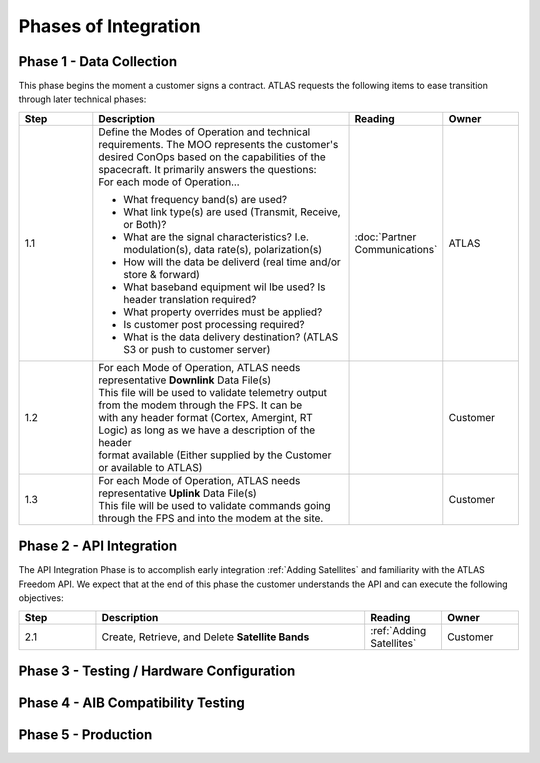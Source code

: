 Phases of Integration
=====================

.. _Phase 1 - Data Collection:

Phase 1 - Data Collection
-------------------------

This phase begins the moment a customer signs a contract. ATLAS requests the following items to ease transition through later technical phases:

.. list-table::
    :widths: 10 35 10 10
    :header-rows: 1

    * - Step
      - Description
      - Reading
      - Owner
    * - 1.1
      - | Define the Modes of Operation and technical requirements. The MOO represents the customer's 
        | desired ConOps based on the capabilities of the spacecraft. It primarily answers the questions:
        | For each mode of Operation...
        * What frequency band(s) are used?
        * What link type(s) are used (Transmit, Receive, or Both)?
        * What are the signal characteristics? I.e. modulation(s), data rate(s), polarization(s)
        * How will the data be deliverd (real time and/or store & forward)
        * What baseband equipment wil lbe used? Is header translation required?
        * What property overrides must be applied?
        * Is customer post processing required?
        * What is the data delivery destination? (ATLAS S3 or push to customer server)
      - :doc:`Partner Communications`
      - ATLAS
    * - 1.2
      - | For each Mode of Operation, ATLAS needs representative **Downlink** Data File(s)

        | This file will be used to validate telemetry output from the modem through the FPS. It can be 
        | with any header format (Cortex, Amergint, RT Logic) as long as we have a description of the header
        | format available (Either supplied by the Customer or available to ATLAS)
      - 
      - Customer
    * - 1.3
      - | For each Mode of Operation, ATLAS needs representative **Uplink** Data File(s)

        | This file will be used to validate commands going through the FPS and into the modem at the site.
      - 
      - Customer

.. _Phase 2 - API Integration:

Phase 2 - API Integration
-------------------------

The API Integration Phase is to accomplish early integration :ref:`Adding Satellites` and familiarity with the ATLAS Freedom API. We expect that at the end of this phase the customer understands the API and can execute the following objectives:

.. list-table::
   :widths: 10 35 10 10
   :header-rows: 1

   * - Step
     - Description
     - Reading
     - Owner
   * - 2.1
     - Create, Retrieve, and Delete **Satellite Bands**
     - :ref:`Adding Satellites`
     - Customer


.. _Phase 3 - Testing / Hardware Configuration:

Phase 3 - Testing / Hardware Configuration
------------------------------------------

.. _Phase 4 - AIB Compatibility Testing:

Phase 4 - AIB Compatibility Testing
-----------------------------------

.. _Phase 5 - Production:

Phase 5 - Production
--------------------